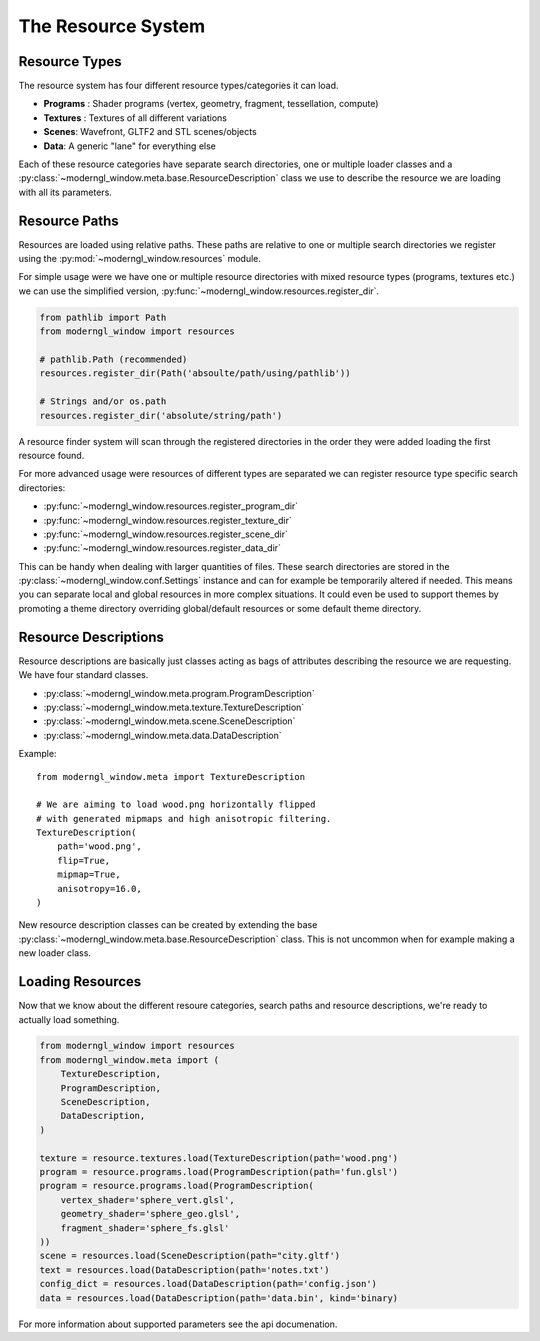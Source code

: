 
The Resource System
===================

Resource Types
--------------

The resource system has four different resource
types/categories it can load.

* **Programs** : Shader programs (vertex, geometry, fragment, tessellation,
  compute)
* **Textures** : Textures of all different variations
* **Scenes**: Wavefront, GLTF2 and STL scenes/objects
* **Data**: A generic "lane" for everything else

Each of these resource categories have separate search
directories, one or multiple loader classes and a
:py:class:`~moderngl_window.meta.base.ResourceDescription`
class we use to describe the resource we are loading
with all its parameters.

Resource Paths
--------------

Resources are loaded using relative paths. These paths
are relative to one or multiple search directories
we register using the :py:mod:`~moderngl_window.resources`
module.

For simple usage were we have one or multiple resource
directories with mixed resource types (programs, textures
etc.) we can use the simplified version,
:py:func:`~moderngl_window.resources.register_dir`.

.. code:: python

    from pathlib import Path
    from moderngl_window import resources

    # pathlib.Path (recommended)
    resources.register_dir(Path('absoulte/path/using/pathlib'))

    # Strings and/or os.path
    resources.register_dir('absolute/string/path')

A resource finder system will scan through the registered
directories in the order they were added loading the
first resource found.

For more advanced usage were resources of different types
are separated we can register resource type specific search
directories:

* :py:func:`~moderngl_window.resources.register_program_dir`
* :py:func:`~moderngl_window.resources.register_texture_dir`
* :py:func:`~moderngl_window.resources.register_scene_dir`
* :py:func:`~moderngl_window.resources.register_data_dir`

This can be handy when dealing with larger quantities of
files.
These search directories are stored in the
:py:class:`~moderngl_window.conf.Settings` instance
and can for example be temporarily altered if needed.
This means you can separate local and global resources
in more complex situations. It could even be used to
support themes by promoting a theme directory overriding
global/default resources or some default theme directory.

Resource Descriptions
---------------------

Resource descriptions are basically just classes
acting as bags of attributes describing the resource
we are requesting. We have four standard classes.

* :py:class:`~moderngl_window.meta.program.ProgramDescription`
* :py:class:`~moderngl_window.meta.texture.TextureDescription`
* :py:class:`~moderngl_window.meta.scene.SceneDescription`
* :py:class:`~moderngl_window.meta.data.DataDescription`

Example::

    from moderngl_window.meta import TextureDescription

    # We are aiming to load wood.png horizontally flipped
    # with generated mipmaps and high anisotropic filtering.
    TextureDescription(
        path='wood.png',
        flip=True,
        mipmap=True,
        anisotropy=16.0,
    )

New resource description classes can be created
by extending the base
:py:class:`~moderngl_window.meta.base.ResourceDescription` class.
This is not uncommon when for example making a new loader class.

Loading Resources
-----------------

Now that we know about the different resoure categories,
search paths and resource descriptions, we're ready to
actually load something.

.. code:: python

    from moderngl_window import resources
    from moderngl_window.meta import (
        TextureDescription,
        ProgramDescription,
        SceneDescription,
        DataDescription,
    )

    texture = resource.textures.load(TextureDescription(path='wood.png')
    program = resource.programs.load(ProgramDescription(path='fun.glsl')
    program = resource.programs.load(ProgramDescription(
        vertex_shader='sphere_vert.glsl',
        geometry_shader='sphere_geo.glsl',
        fragment_shader='sphere_fs.glsl'
    ))
    scene = resources.load(SceneDescription(path="city.gltf')
    text = resources.load(DataDescription(path='notes.txt')
    config_dict = resources.load(DataDescription(path='config.json')
    data = resources.load(DataDescription(path='data.bin', kind='binary)

For more information about supported parameters see the api documenation.
